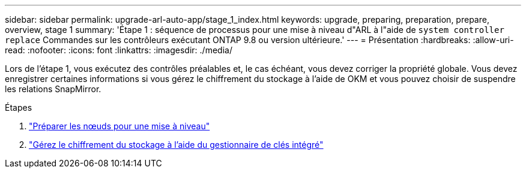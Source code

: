 ---
sidebar: sidebar 
permalink: upgrade-arl-auto-app/stage_1_index.html 
keywords: upgrade, preparing, preparation, prepare, overview, stage 1 
summary: 'Étape 1 : séquence de processus pour une mise à niveau d"ARL à l"aide de `system controller replace` Commandes sur les contrôleurs exécutant ONTAP 9.8 ou version ultérieure.' 
---
= Présentation
:hardbreaks:
:allow-uri-read: 
:nofooter: 
:icons: font
:linkattrs: 
:imagesdir: ./media/


[role="lead"]
Lors de l'étape 1, vous exécutez des contrôles préalables et, le cas échéant, vous devez corriger la propriété globale. Vous devez enregistrer certaines informations si vous gérez le chiffrement du stockage à l'aide de OKM et vous pouvez choisir de suspendre les relations SnapMirror.

.Étapes
. link:prepare_nodes_for_upgrade.html["Préparer les nœuds pour une mise à niveau"]
. link:manage_storage_encryption_using_okm.html["Gérez le chiffrement du stockage à l'aide du gestionnaire de clés intégré"]


